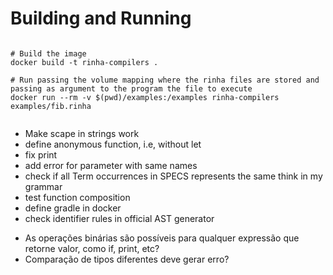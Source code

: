 * Building and Running

#+begin_src shell

  # Build the image
  docker build -t rinha-compilers .

  # Run passing the volume mapping where the rinha files are stored and passing as argument to the program the file to execute
  docker run --rm -v $(pwd)/examples:/examples rinha-compilers examples/fib.rinha
 
#+end_src

# TODO
- Make scape in strings work
- define anonymous function, i.e, without let
- fix print \n
- add error for parameter with same names
- check if all Term occurrences in SPECS represents the same think in my grammar
- test function composition
- define gradle in docker
- check identifier rules in official AST generator

# DOUBTS
- As operações binárias são possíveis para qualquer expressão que retorne valor, como if, print, etc?
- Comparação de tipos diferentes deve gerar erro?